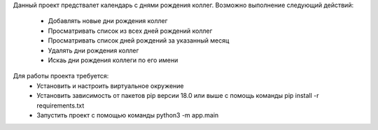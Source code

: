 Данный проект предствалет календарь с днями рождения коллег. 
Возможно выполнение следующий действий:
 - Добавлять новые дни рождения коллег
 - Просматривать список из всех дней рождений коллег
 - Просматривать список дней рождений за указанный месяц
 - Удалять дни рождения коллег
 - Искаь дни рождения коллеги по его имени

Для работы проекта требуется:
 - Установить и настроить виртуальное окружение
 - Установить зависимость от пакетов pip версии 18.0 или выше с помощь команды pip install -r requirements.txt
 - Запустить проект с помощью команды  python3 -m app.main
